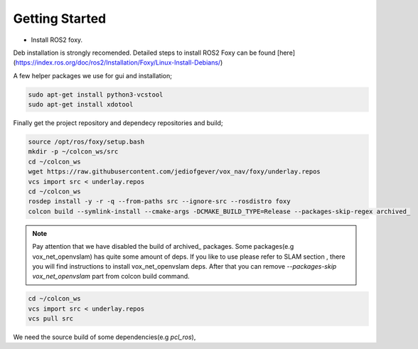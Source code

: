 .. OUTDOOR_NAV2 documentation master file, created by
   sphinx-quickstart on Tue Dec 22 16:24:53 2020.
   You can adapt this file completely to your liking, but it should at least
   contain the root `toctree` directive.

Getting Started
========================================

* Install ROS2 foxy. 
Deb installation is strongly recomended. 
Detailed steps to install ROS2 Foxy can be found [here](https://index.ros.org/doc/ros2/Installation/Foxy/Linux-Install-Debians/)

A few helper packages we use for gui and installation;

.. code-block:: bash

   sudo apt-get install python3-vcstool
   sudo apt-get install xdotool

Finally get the project repository and dependecy repositories and build; 

.. code-block:: bash

   source /opt/ros/foxy/setup.bash
   mkdir -p ~/colcon_ws/src
   cd ~/colcon_ws
   wget https://raw.githubusercontent.com/jediofgever/vox_nav/foxy/underlay.repos
   vcs import src < underlay.repos
   cd ~/colcon_ws
   rosdep install -y -r -q --from-paths src --ignore-src --rosdistro foxy
   colcon build --symlink-install --cmake-args -DCMAKE_BUILD_TYPE=Release --packages-skip-regex archived_


.. note::
   Pay attention that we have disabled the build of archived_ packages. Some packages(e.g vox_net_openvslam) has quite some 
   amount of deps. If you like to use please refer to SLAM section , there you will find instructions
   to install vox_net_openvslam deps. After that you can remove `--packages-skip vox_net_openvslam` part from 
   colcon build command.

.. code-block:: bash

   cd ~/colcon_ws
   vcs import src < underlay.repos
   vcs pull src

We need the source build of some dependencies(e.g `pcl_ros`),

